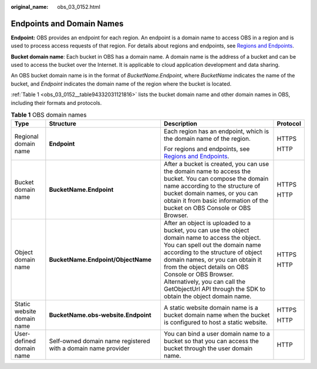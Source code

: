 :original_name: obs_03_0152.html

.. _obs_03_0152:

Endpoints and Domain Names
==========================

**Endpoint:** OBS provides an endpoint for each region. An endpoint is a domain name to access OBS in a region and is used to process access requests of that region. For details about regions and endpoints, see `Regions and Endpoints <https://docs.otc.t-systems.com/en-us/endpoint/index.html>`__.

**Bucket domain name**: Each bucket in OBS has a domain name. A domain name is the address of a bucket and can be used to access the bucket over the Internet. It is applicable to cloud application development and data sharing.

An OBS bucket domain name is in the format of *BucketName.Endpoint*, where *BucketName* indicates the name of the bucket, and *Endpoint* indicates the domain name of the region where the bucket is located.

:ref:`Table 1 <obs_03_0152__table94332031121816>` lists the bucket domain name and other domain names in OBS, including their formats and protocols.

.. _obs_03_0152__table94332031121816:

.. table:: **Table 1** OBS domain names

   +----------------------------+---------------------------------------------------------------+-----------------------------------------------------------------------------------------------------------------------------------------------------------------------------------------------------------------------------------------------------------------------------------------------------------------------------------------------------------------------+-----------------+
   | Type                       | Structure                                                     | Description                                                                                                                                                                                                                                                                                                                                                           | Protocol        |
   +============================+===============================================================+=======================================================================================================================================================================================================================================================================================================================================================================+=================+
   | Regional domain name       | **Endpoint**                                                  | Each region has an endpoint, which is the domain name of the region.                                                                                                                                                                                                                                                                                                  | HTTPS           |
   |                            |                                                               |                                                                                                                                                                                                                                                                                                                                                                       |                 |
   |                            |                                                               | For regions and endpoints, see `Regions and Endpoints <https://docs.otc.t-systems.com/en-us/endpoint/index.html>`__.                                                                                                                                                                                                                                                  | HTTP            |
   +----------------------------+---------------------------------------------------------------+-----------------------------------------------------------------------------------------------------------------------------------------------------------------------------------------------------------------------------------------------------------------------------------------------------------------------------------------------------------------------+-----------------+
   | Bucket domain name         | **BucketName.Endpoint**                                       | After a bucket is created, you can use the domain name to access the bucket. You can compose the domain name according to the structure of bucket domain names, or you can obtain it from basic information of the bucket on OBS Console or OBS Browser.                                                                                                              | HTTPS           |
   |                            |                                                               |                                                                                                                                                                                                                                                                                                                                                                       |                 |
   |                            |                                                               |                                                                                                                                                                                                                                                                                                                                                                       | HTTP            |
   +----------------------------+---------------------------------------------------------------+-----------------------------------------------------------------------------------------------------------------------------------------------------------------------------------------------------------------------------------------------------------------------------------------------------------------------------------------------------------------------+-----------------+
   | Object domain name         | **BucketName.Endpoint/ObjectName**                            | After an object is uploaded to a bucket, you can use the object domain name to access the object. You can spell out the domain name according to the structure of object domain names, or you can obtain it from the object details on OBS Console or OBS Browser. Alternatively, you can call the GetObjectUrl API through the SDK to obtain the object domain name. | HTTPS           |
   |                            |                                                               |                                                                                                                                                                                                                                                                                                                                                                       |                 |
   |                            |                                                               |                                                                                                                                                                                                                                                                                                                                                                       | HTTP            |
   +----------------------------+---------------------------------------------------------------+-----------------------------------------------------------------------------------------------------------------------------------------------------------------------------------------------------------------------------------------------------------------------------------------------------------------------------------------------------------------------+-----------------+
   | Static website domain name | **BucketName.obs-website.Endpoint**                           | A static website domain name is a bucket domain name when the bucket is configured to host a static website.                                                                                                                                                                                                                                                          | HTTPS           |
   |                            |                                                               |                                                                                                                                                                                                                                                                                                                                                                       |                 |
   |                            |                                                               |                                                                                                                                                                                                                                                                                                                                                                       | HTTP            |
   +----------------------------+---------------------------------------------------------------+-----------------------------------------------------------------------------------------------------------------------------------------------------------------------------------------------------------------------------------------------------------------------------------------------------------------------------------------------------------------------+-----------------+
   | User-defined domain name   | Self-owned domain name registered with a domain name provider | You can bind a user domain name to a bucket so that you can access the bucket through the user domain name.                                                                                                                                                                                                                                                           | HTTP            |
   +----------------------------+---------------------------------------------------------------+-----------------------------------------------------------------------------------------------------------------------------------------------------------------------------------------------------------------------------------------------------------------------------------------------------------------------------------------------------------------------+-----------------+
